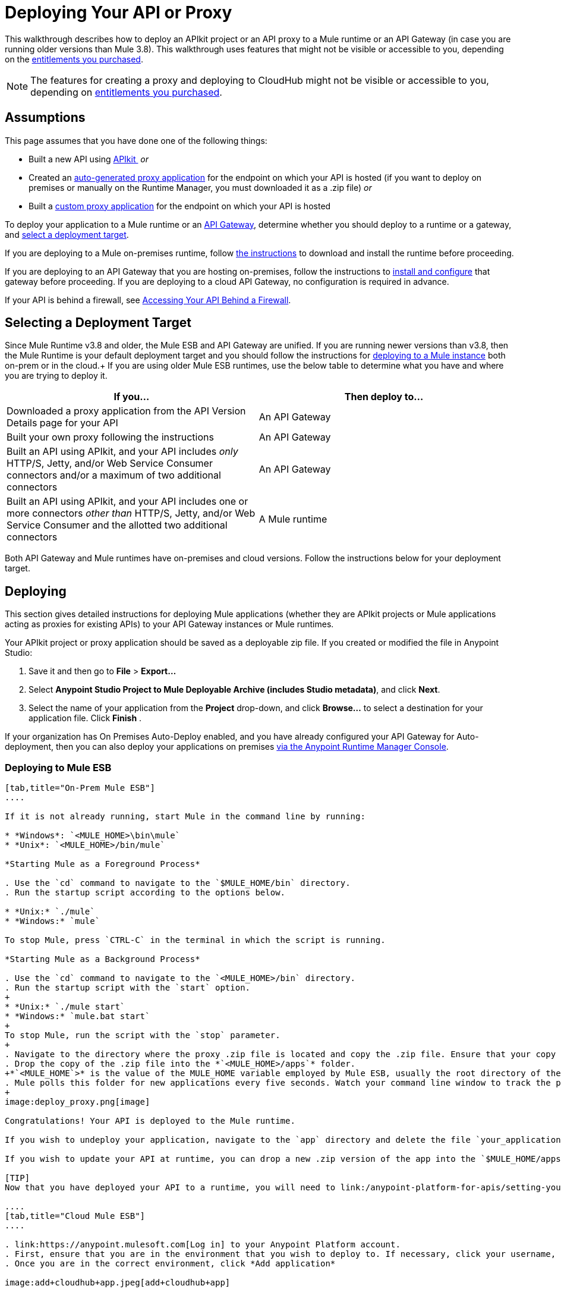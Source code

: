 = Deploying Your API or Proxy
:keywords: api, proxy, gateway, apikit, deploy

This walkthrough describes how to deploy an APIkit project or an API proxy to a Mule runtime or an API Gateway (in case you are running older versions than Mule 3.8). This walkthrough uses features that might not be visible or accessible to you, depending on the link:/release-notes/anypoint-platform-for-apis-release-notes[entitlements you purchased].

[NOTE]
--
The features for creating a proxy and deploying to CloudHub might not be visible or accessible to you, depending on link:/release-notes/anypoint-platform-for-apis-release-notes[entitlements you purchased].
--

== Assumptions

This page assumes that you have done one of the following things:

* Built a new API using link:/anypoint-platform-for-apis/apikit[APIkit ]
 _or_

* Created an link:/anypoint-platform-for-apis/proxying-your-api[auto-generated proxy application] for the endpoint on which your API is hosted (if you want to deploy on premises or manually on the Runtime Manager, you must downloaded it as a .zip file)
 _or_
* Built a link:/anypoint-platform-for-apis/proxying-your-api[custom proxy application] for the endpoint on which your API is hosted

To deploy your application to a Mule runtime or an link:/anypoint-platform-for-apis/configuring-an-api-gateway[API Gateway], determine whether you should deploy to a runtime or a gateway, and link:/anypoint-platform-for-apis/deploying-your-api-or-proxy#selecting-a-deployment-target[select a deployment target].

If you are deploying to a Mule on-premises runtime, follow link:/mule-user-guide/v/3.6/downloading-and-starting-mule-esb[the instructions] to download and install the runtime before proceeding.

If you are deploying to an API Gateway that you are hosting on-premises, follow the instructions to link:/anypoint-platform-for-apis/configuring-an-api-gateway[install and configure] that gateway before proceeding. If you are deploying to a cloud API Gateway, no configuration is required in advance.

If your API is behind a firewall, see link:/anypoint-platform-for-apis/accessing-your-api-behind-a-firewall[Accessing Your API Behind a Firewall].

== Selecting a Deployment Target

Since Mule Runtime v3.8 and older, the Mule ESB and API Gateway are unified. If you are running newer versions than v3.8, then the Mule Runtime is your default deployment target and you should follow the instructions for <<Deploying to Mule ESB, deploying to a Mule instance>> both on-prem or in the cloud.+
If you are using older Mule ESB runtimes, use the below table to determine what you have and where you are trying to deploy it.

[width="99a",cols="50a,50a",options="header"]
|===
|If you... |Then deploy to...
|Downloaded a proxy application from the API Version Details page for your API |An API Gateway
|Built your own proxy following the instructions |An API Gateway
|Built an API using APIkit, and your API includes _only_ HTTP/S, Jetty, and/or Web Service Consumer connectors and/or a maximum of two additional connectors |An API Gateway
|Built an API using APIkit, and your API includes one or more connectors _other than_ HTTP/S, Jetty, and/or Web Service Consumer and the allotted two additional connectors |A Mule runtime
|===

Both API Gateway and Mule runtimes have on-premises and cloud versions. Follow the instructions below for your deployment target.

== Deploying

This section gives detailed instructions for deploying Mule applications (whether they are APIkit projects or Mule applications acting as proxies for existing APIs) to your API Gateway instances or Mule runtimes.

Your APIkit project or proxy application should be saved as a deployable zip file. If you created or modified the file in Anypoint Studio:

. Save it and then go to *File* > *Export...*
. Select *Anypoint Studio Project to Mule Deployable Archive (includes Studio metadata)*, and click *Next*.
. Select the name of your application from the *Project* drop-down, and click *Browse...* to select a destination for your application file. Click *Finish* .

If your organization has On Premises Auto-Deploy enabled, and you have already configured your API Gateway for Auto-deployment, then you can also deploy your applications on premises link:/runtime-manager/managing-servers[via the Anypoint Runtime Manager Console].

=== Deploying to Mule ESB

[tabs]
------
[tab,title="On-Prem Mule ESB"]
....

If it is not already running, start Mule in the command line by running:

* *Windows*: `<MULE_HOME>\bin\mule`
* *Unix*: `<MULE_HOME>/bin/mule`

*Starting Mule as a Foreground Process*

. Use the `cd` command to navigate to the `$MULE_HOME/bin` directory.
. Run the startup script according to the options below.

* *Unix:* `./mule`
* *Windows:* `mule`

To stop Mule, press `CTRL-C` in the terminal in which the script is running.

*Starting Mule as a Background Process*

. Use the `cd` command to navigate to the `<MULE_HOME>/bin` directory.
. Run the startup script with the `start` option.
+
* *Unix:* `./mule start`
* *Windows:* `mule.bat start`
+
To stop Mule, run the script with the `stop` parameter.
+
. Navigate to the directory where the proxy .zip file is located and copy the .zip file. Ensure that your copy of the file does not have any spaces in the name. 
. Drop the copy of the .zip file into the *`<MULE_HOME>/apps`* folder.
+*`<MULE_HOME`>* is the value of the MULE_HOME variable employed by Mule ESB, usually the root directory of the installation, such as `/opt/Mule/mule-standalone-3.6.0/`.
. Mule polls this folder for new applications every five seconds. Watch your command line window to track the progress of the deployment.
+
image:deploy_proxy.png[image]

Congratulations! Your API is deployed to the Mule runtime.

If you wish to undeploy your application, navigate to the `app` directory and delete the file `your_application.txt`. This removes your application from the `/app` directory, which automatically undeploys it.

If you wish to update your API at runtime, you can drop a new .zip version of the app into the `$MULE_HOME/apps` directory. Mule will detect this as an existing app update and will ensure a clean redeployment of the application.

[TIP]
Now that you have deployed your API to a runtime, you will need to link:/anypoint-platform-for-apis/setting-your-api-url[register the endpoint] with the Anypoint Platform, then link:/anypoint-platform-for-apis/proxying-your-api[download a proxy] application to deploy to the API Gateway.

....
[tab,title="Cloud Mule ESB"]
....

. link:https://anypoint.mulesoft.com[Log in] to your Anypoint Platform account.
. First, ensure that you are in the environment that you wish to deploy to. If necessary, click your username, then click *Switch environment* .
. Once you are in the correct environment, click *Add application*

image:add+cloudhub+app.jpeg[add+cloudhub+app]

. In the New Application screen, give your API a unique domain name.
. Click *Choose File* and select the .zip file of your API.
. Select the latest Mule runtime from the drop-down. (Important: If your API has endpoints other than HTTP, Jetty, and Web Service Consumer, do not select the API Gateway runtime.)
. Click *Create*.
. the Runtime Manager automatically moves to the *Logs* view where you can track the status of the deployment. Watch for this message:

image:proxyCH-started.png[image]

. Congratulations! Your API is deployed.

If you wish to undeploy your application, go to the *Deployment* tab and click *Stop Application*.

If you wish to update your API at runtime, you can upload a new .zip file on the Deployment tab and click *Update*. CloudHub performs a zero downtime update using the new .zip file.

[TIP]

Now that you have deployed your API to a runtime, link:/anypoint-platform-for-apis/setting-your-api-url[register the endpoint] with the Anypoint Platform, and link:/anypoint-platform-for-apis/proxying-your-api[download a proxy] application to deploy to the API Gateway.


[NOTE]

If you plan to expose your API through SSL, then there are a couple of link:/runtime-manager/building-an-https-service[additional steps] you need to take.

....
------

=== Deploying to API Gateway

[tabs]
------
[tab,title="On-Prem API Gateway"]
....

If it is not already running, start your API Gateway in the command line by running:

* *Windows:* `<MULE_HOME>\bin\gateway`
* *Unix:* `<MULE_HOME>/bin/gateway`

*Starting the API Gateway as a Background Process*

. Use the `cd` command to navigate to the `<MULE_HOME>/bin` directory.
. Run the startup script with the start option.
+
* *Unix*: `./gateway start`
* *Windows:* `gateway.bat start`
+
To stop the gateway, run the script with the `stop` parameter.
+
. Navigate to the directory where the .zip file is located and copy the .zip file. Ensure that your copy of the file does not have any spaces in the name. 
. Drop the copy of the .zip file into the *`<MULE_HOME>/apps`* folder.
+
*`<MULE_HOME>`* is the value of the MULE_HOME variable employed by MuleSoft's *API Gateway*, usually the root directory of the installation, such as `/opt/Mule/api-gateway-2.2.0/`.
+
The API Gateway polls this folder for new applications every five seconds. Watch your command line window to track the progress of the deployment.
+
. Congratulations! Your APIkit project or proxy application is deployed to your API Gateway.

Next, return to your API Version Details page. If you deployed your application to a correctly configured API Gateway and set your API URL in the Version Details page to match the inbound endpoint in your application, the Anypoint Platform agent should track your endpoint, and the indicator light should turn green. Read more about link:/anypoint-platform-for-apis/setting-your-api-url[Setting Your API URL].

If you wish to undeploy your application, navigate to the `app` directory and delete the file `your_application.txt`. This removes your application from the `/app` directory, which automatically undeploys it from the API Gateway.

If you wish to update your application at runtime, you can drop a new .zip version of the app into the `<MULE_HOME>/apps` directory. The API Gateway detects this as an existing app update and ensure a clean redeployment of the application.

....
[tab,title="On-Prem API Gateway Autodeploy"]
....

[NOTE]
This procedure works with API Gateway 2.0 and above.


. Register your server in the Runtime Manager. To register your server, see the simplified instructions below, or the full instructions in link:/runtime-manager/managing-servers#add-a-server[Managing Servers].

. In Anypoint Platform, go to *Runtime Manager*.
+
[NOTE]
If using the Anypoint Platform on premises, this section is named *Applications*.

. Click the *Servers* tab, then *Add Servers*.
. The Add Servers screen displays a command which includes _*token*_ specifically generated for your gateway. Copy this token to your clipboard.
. In the server where your gateway resides, open a terminal and go to the gateway's `bin` directory.
. Run the following command:


[source, code, linenums]
----
./amc_setup -H <token> <server name>
----
+
`<token>` is the token displayed in the Add Servers screen, and `<server name>` is the name you select for your server. This should register your server with the link:/runtime-manager[Runtime Manager console].

. Start the gateway if it's not started already

* *Windows*: `<MULE_HOME>\bin\gateway.bat`
* *Unix/Linux*: `<MULE_HOME>/bin/gateway`
+
These commands start the gateway as a foreground process. To start the gateway in the background, issue the `start` parameter, for example `<MULE_HOME>/bin/gateway start`.

. In Anypoint Platform, click *APIs* to go to the API management page.
. Click *Add new API*.
. Anypoint Platform displays the information page for the API, shown below. Under API Status, click *Configure endpoint*.
+
image:conf_api.png[conf_api]
+
. In the endpoint configuration screen shown below, fill in the required information for the API you would like to manage.
+
image:conf_endpoint_props.png[conf_endpoint_props]
+
. Click **Save & deploy**. You see the status of your gateway is running.
+
image:deploy_proxy.png[deploy_proxy]
+
If you don't see your gateway, its server was not properly registered. In this case, you see a screen like the one shown below.
+
image:no_server.png[no_server]
+
The screen gives you the option to add a new API Gateway.
+
. Select your gateway, then click *Deploy proxy*.
+
image:deploying.png[deploying]
+
. After deployment is complete, the API status symbol turns green, for active. At this point, you have successfully auto-deployed your API.

For more information about registering a server, see *Add a Server* section of link:/cloudhub/managing-applications-and-servers-in-the-cloud-and-on-premises[Managing Applications and Domains in the Cloud and On-Premises].

....
[tab,title="Cloud API Gateway - Automatic"]
....

To deploy to CloudHub using this method, use the Anypoint Platform account where your API is registered. Your user account must have the appropriate permissions both on CloudHub and on the API Platform. If this is not the case, see the next tab *CloudHub API Gateway - Manual*.

Currently, HTTPS proxies can only be deployed to CloudHub manually.

. In your API Administration page, click *Configure Endpoint* under the API Status section.
. Tick the box labeled *Configure proxy for CloudHub*.
+
image:deploy+ch.png[deploy+ch]
+
When ticking the box, the *Port* field changes.
+
. Click *Save & Deploy* to deploy your proxy right away. Otherwise, click *Save* and deploy later.
After configuring the proxy for CloudHub, a new link labeled *Deploy proxy* appears in the *API Status* section. Use it to open the deploy menu.
+
image:deploy+ch+2.png[deploy+ch+2]

. In the deploy menu, pick an app name, environment, and API Gateway version, or accept the defaults.
+
[NOTE]
A link is then be provided to the actual application on the Runtime Manager for further management, from there you can then change the worker type, the environment, set advanced settings, etc. Under the API Status section, a new link will appear labeled *Manage CloduHub proxy* that takes you there.
+
. The status of the API deployment is indicated by the marker in the API Status section of the API version page. While the app is starting, you will see a spinner. Once it starts successfully, the light will turn green.

After the app starts, a new link under the API Status labeled **Re-deploy proxy** appears. If you make changes to the endpoint configuration you can click this link to re-deploy your proxy application to the same CloudHub application.



....
[tab,title="Cloud API Gateway - Manual"]
....

. link:https://anypoint.mulesoft.com[Log in] to your Anypoint Platform account.
. Ensure that you are in the correct environment for deployment. If necessary, click your username, then click *Switch environment* . 
. Click *Add application*.
+
image:add+cloudhub+app.jpeg[add+cloudhub+app]
+
. In the Add Application screen, give your application a unique domain name.
+
The domain name forms part of the URLs that applications should use to call your API, so it should represent your API itself.
+
. Click *Choose file* and select the .zip file of your proxy application or APIkit project.
. Open the *Properties* section and define the following *Environment Variables*.  
+
[source, code, linenums]
----
anypoint.platform.client_id="[your organization's unique client_id]"
anypoint.platform.client_secret="[your organization's unique client secret]"
----
+
Use your Anypoint Platform for APIs client id and client secret, which you can obtain from an Organization Administrator. Log in to the Anypoint Platform as an administrator, click the gear icon at the top-right, and then select the *Organization* tab. The client id and secret id appear.
+
. Make sure that when deploying your application, you pick a compatible runtime in the the *Mule Version* field. See Release notes.
. Click *Create*.

. The Runtime Manager automatically moves to the *Logs* view where you can track the status of the deployment. Watch for this message:
+
image:proxyCH-started.png[image]
+
. Congratulations! Your application is deployed to your API Gateway.

Next, return to your API Version Details page. If you deployed your application with a valid client id and client secret for your Anypoint Platform organization and set your API URL in the Version Details page to match the inbound endpoint in your application's XML configuration, the Anypoint Platform agent should track your endpoint, and the indicator light should turn green. Read more about link:/anypoint-platform-for-apis/setting-your-api-url[Setting Your API URL].

If you wish to undeploy your application, go to the *Deployment* tab and click *Stop Application*.

If you wish to update your application at runtime, you can upload a new .zip file on the Deployment tab and click *Update*. The API Gateway will perform a zero downtime update using the new application file.

[TIP]
If you plan to expose your API through SSL, then there are a couple of link:/runtime-manager/building-an-https-service[additional steps] you need to take.
....
------

== See Also

* If you deployed to an API Gateway, return to the API Details Page in Anypoint Platform for APIs to link:/anypoint-platform-for-apis/managing-your-api[manage your endpoint] with policies and SLAs.
* If you deployed your API to to a Mule runtime, link:/anypoint-platform-for-apis/setting-your-api-url[set its URL] with the Anypoint Platform, then link:/anypoint-platform-for-apis/proxying-your-api[download a proxy]application to deploy to the API Gateway. Return to this page for deployment instructions.
* Learn about link:/anypoint-platform-for-apis/localhost-behavior-on-the-api-gateway[localhost behavior].
* Don't have a proxy application for your API endpoint? link:/anypoint-platform-for-apis/proxying-your-api[Learn how to obtain one].
* Learn more about link:/anypoint-platform-for-apis/apikit[building an API with APIkit].
